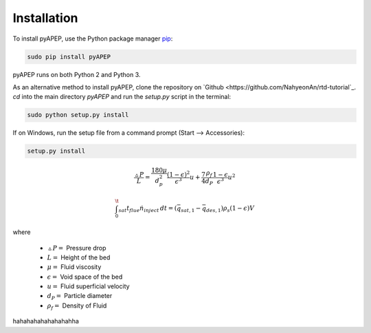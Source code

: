 Installation
============

To install pyAPEP, use the Python package manager `pip <https://pypi.python.org/pypi/pip?>`_:

.. code-block:: bash
   
   sudo pip install pyAPEP

pyAPEP runs on both Python 2 and Python 3.

As an alternative method to install pyAPEP, clone the repository on `Github <https://github.com/NahyeonAn/rtd-tutorial`_. `cd` into the main directory `pyAPEP` and run the `setup.py` script in the terminal:

.. code-block:: bash
   
   sudo python setup.py install

If on Windows, run the setup file from a command prompt (Start --> Accessories):

.. code-block:: bash

   setup.py install
   
.. math::

    \frac{\vartriangle P}{L} = \frac{180 \mu }{d_{p}^2 } \frac{(1 - \epsilon)^2}{\epsilon^3} u + \frac{7}{4} \frac{\rho_{f}}{d_{P}} \frac{1 - \epsilon}{\epsilon^3} u^2

.. math::

    \int_0^\t_{sat} t_{flue} \dot n_{inject}\, dt = (\bar q_{sat,1} -\bar q_{des,1})\rho_{s}(1-\epsilon)V

where

    * :math:`\vartriangle P =` Pressure drop
    * :math:`L =` Height of the bed
    * :math:`\mu =` Fluid viscosity
    * :math:`\epsilon =` Void space of the bed
    * :math:`u =` Fluid superficial velocity
    * :math:`d_{P} =` Particle diameter
    * :math:`\rho_{f} =` Density of Fluid
    
hahahahahahahahahha

